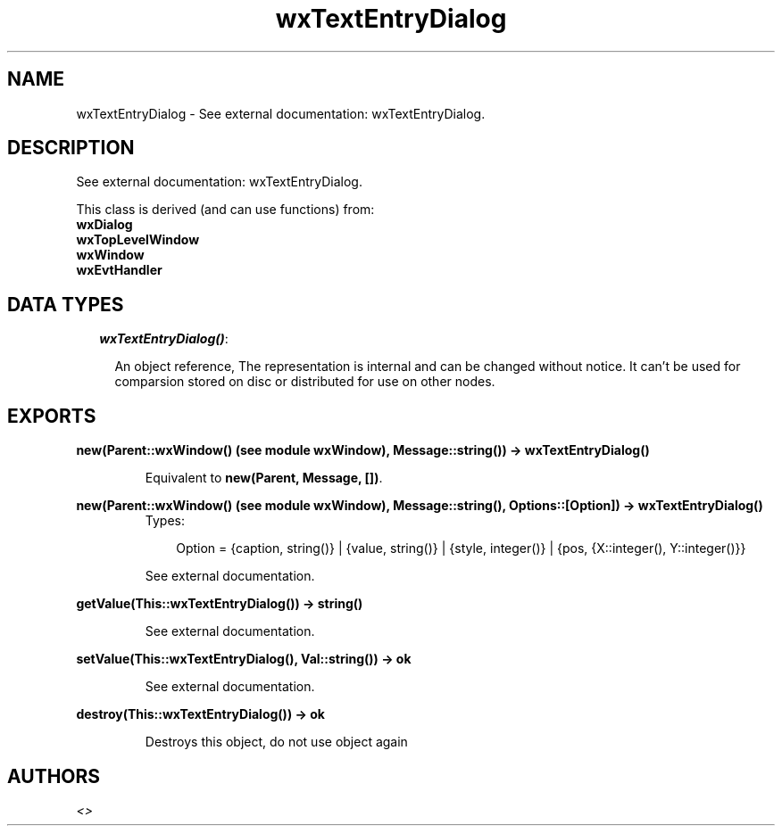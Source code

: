 .TH wxTextEntryDialog 3 "wxErlang 0.99" "" "Erlang Module Definition"
.SH NAME
wxTextEntryDialog \- See external documentation: wxTextEntryDialog.
.SH DESCRIPTION
.LP
See external documentation: wxTextEntryDialog\&.
.LP
This class is derived (and can use functions) from: 
.br
\fBwxDialog\fR\& 
.br
\fBwxTopLevelWindow\fR\& 
.br
\fBwxWindow\fR\& 
.br
\fBwxEvtHandler\fR\& 
.SH "DATA TYPES"

.RS 2
.TP 2
.B
\fIwxTextEntryDialog()\fR\&:

.RS 2
.LP
An object reference, The representation is internal and can be changed without notice\&. It can\&'t be used for comparsion stored on disc or distributed for use on other nodes\&.
.RE
.RE
.SH EXPORTS
.LP
.B
new(Parent::wxWindow() (see module wxWindow), Message::string()) -> wxTextEntryDialog()
.br
.RS
.LP
Equivalent to \fBnew(Parent, Message, [])\fR\&\&.
.RE
.LP
.B
new(Parent::wxWindow() (see module wxWindow), Message::string(), Options::[Option]) -> wxTextEntryDialog()
.br
.RS
.TP 3
Types:

Option = {caption, string()} | {value, string()} | {style, integer()} | {pos, {X::integer(), Y::integer()}}
.br
.RE
.RS
.LP
See external documentation\&.
.RE
.LP
.B
getValue(This::wxTextEntryDialog()) -> string()
.br
.RS
.LP
See external documentation\&.
.RE
.LP
.B
setValue(This::wxTextEntryDialog(), Val::string()) -> ok
.br
.RS
.LP
See external documentation\&.
.RE
.LP
.B
destroy(This::wxTextEntryDialog()) -> ok
.br
.RS
.LP
Destroys this object, do not use object again
.RE
.SH AUTHORS
.LP

.I
<>
